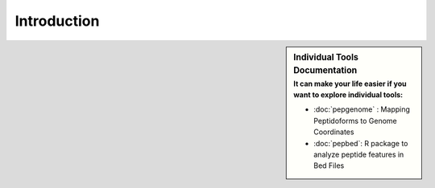 Introduction
============

.. sidebar:: Individual Tools Documentation
   :subtitle: **It can make your life easier** if you want to explore individual tools:

   - :doc:`pepgenome` : Mapping Peptidoforms to Genome Coordinates
   - :doc:`pepbed`: R package to analyze peptide features in Bed Files




.. http:example:: curl python-requests

   GET api-docs HTTP/1.1
   Host: www.ebi.ac.uk/pride/ws/archive/
   Accept: application/json
